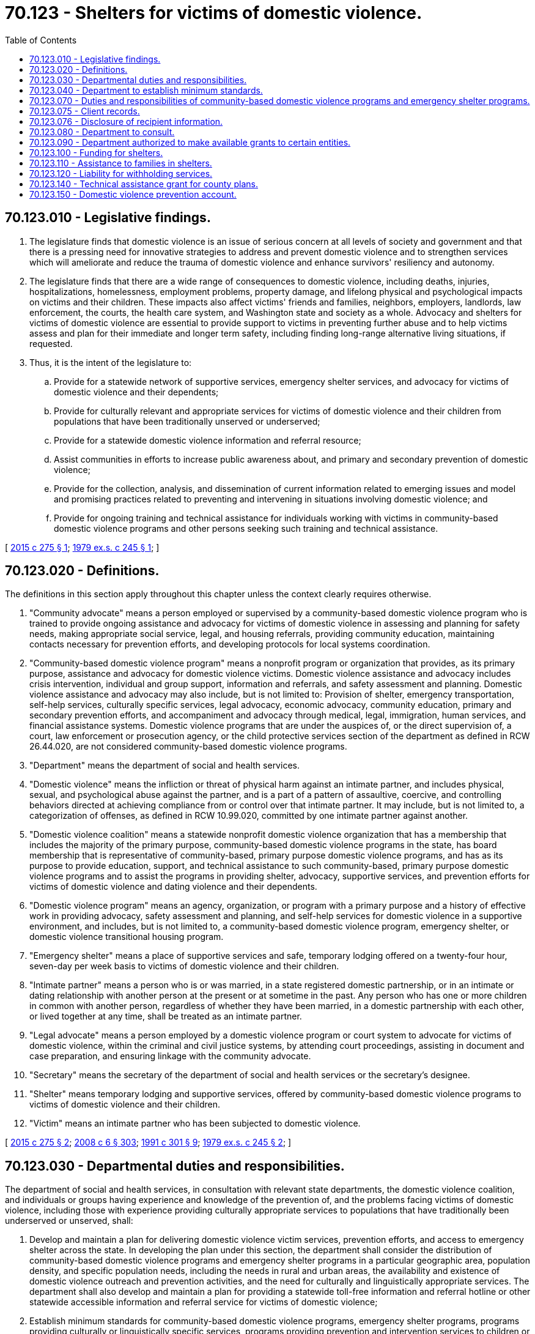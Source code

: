 = 70.123 - Shelters for victims of domestic violence.
:toc:

== 70.123.010 - Legislative findings.
. The legislature finds that domestic violence is an issue of serious concern at all levels of society and government and that there is a pressing need for innovative strategies to address and prevent domestic violence and to strengthen services which will ameliorate and reduce the trauma of domestic violence and enhance survivors' resiliency and autonomy.

. The legislature finds that there are a wide range of consequences to domestic violence, including deaths, injuries, hospitalizations, homelessness, employment problems, property damage, and lifelong physical and psychological impacts on victims and their children. These impacts also affect victims' friends and families, neighbors, employers, landlords, law enforcement, the courts, the health care system, and Washington state and society as a whole. Advocacy and shelters for victims of domestic violence are essential to provide support to victims in preventing further abuse and to help victims assess and plan for their immediate and longer term safety, including finding long-range alternative living situations, if requested.

. Thus, it is the intent of the legislature to:

.. Provide for a statewide network of supportive services, emergency shelter services, and advocacy for victims of domestic violence and their dependents;

.. Provide for culturally relevant and appropriate services for victims of domestic violence and their children from populations that have been traditionally unserved or underserved;

.. Provide for a statewide domestic violence information and referral resource;

.. Assist communities in efforts to increase public awareness about, and primary and secondary prevention of domestic violence;

.. Provide for the collection, analysis, and dissemination of current information related to emerging issues and model and promising practices related to preventing and intervening in situations involving domestic violence; and

.. Provide for ongoing training and technical assistance for individuals working with victims in community-based domestic violence programs and other persons seeking such training and technical assistance.

[ http://lawfilesext.leg.wa.gov/biennium/2015-16/Pdf/Bills/Session%20Laws/Senate/5631-S.SL.pdf?cite=2015%20c%20275%20§%201[2015 c 275 § 1]; http://leg.wa.gov/CodeReviser/documents/sessionlaw/1979ex1c245.pdf?cite=1979%20ex.s.%20c%20245%20§%201[1979 ex.s. c 245 § 1]; ]

== 70.123.020 - Definitions.
The definitions in this section apply throughout this chapter unless the context clearly requires otherwise.

. "Community advocate" means a person employed or supervised by a community-based domestic violence program who is trained to provide ongoing assistance and advocacy for victims of domestic violence in assessing and planning for safety needs, making appropriate social service, legal, and housing referrals, providing community education, maintaining contacts necessary for prevention efforts, and developing protocols for local systems coordination.

. "Community-based domestic violence program" means a nonprofit program or organization that provides, as its primary purpose, assistance and advocacy for domestic violence victims. Domestic violence assistance and advocacy includes crisis intervention, individual and group support, information and referrals, and safety assessment and planning. Domestic violence assistance and advocacy may also include, but is not limited to: Provision of shelter, emergency transportation, self-help services, culturally specific services, legal advocacy, economic advocacy, community education, primary and secondary prevention efforts, and accompaniment and advocacy through medical, legal, immigration, human services, and financial assistance systems. Domestic violence programs that are under the auspices of, or the direct supervision of, a court, law enforcement or prosecution agency, or the child protective services section of the department as defined in RCW 26.44.020, are not considered community-based domestic violence programs.

. "Department" means the department of social and health services.

. "Domestic violence" means the infliction or threat of physical harm against an intimate partner, and includes physical, sexual, and psychological abuse against the partner, and is a part of a pattern of assaultive, coercive, and controlling behaviors directed at achieving compliance from or control over that intimate partner. It may include, but is not limited to, a categorization of offenses, as defined in RCW 10.99.020, committed by one intimate partner against another.

. "Domestic violence coalition" means a statewide nonprofit domestic violence organization that has a membership that includes the majority of the primary purpose, community-based domestic violence programs in the state, has board membership that is representative of community-based, primary purpose domestic violence programs, and has as its purpose to provide education, support, and technical assistance to such community-based, primary purpose domestic violence programs and to assist the programs in providing shelter, advocacy, supportive services, and prevention efforts for victims of domestic violence and dating violence and their dependents.

. "Domestic violence program" means an agency, organization, or program with a primary purpose and a history of effective work in providing advocacy, safety assessment and planning, and self-help services for domestic violence in a supportive environment, and includes, but is not limited to, a community-based domestic violence program, emergency shelter, or domestic violence transitional housing program.

. "Emergency shelter" means a place of supportive services and safe, temporary lodging offered on a twenty-four hour, seven-day per week basis to victims of domestic violence and their children.

. "Intimate partner" means a person who is or was married, in a state registered domestic partnership, or in an intimate or dating relationship with another person at the present or at sometime in the past. Any person who has one or more children in common with another person, regardless of whether they have been married, in a domestic partnership with each other, or lived together at any time, shall be treated as an intimate partner.

. "Legal advocate" means a person employed by a domestic violence program or court system to advocate for victims of domestic violence, within the criminal and civil justice systems, by attending court proceedings, assisting in document and case preparation, and ensuring linkage with the community advocate.

. "Secretary" means the secretary of the department of social and health services or the secretary's designee.

. "Shelter" means temporary lodging and supportive services, offered by community-based domestic violence programs to victims of domestic violence and their children.

. "Victim" means an intimate partner who has been subjected to domestic violence.

[ http://lawfilesext.leg.wa.gov/biennium/2015-16/Pdf/Bills/Session%20Laws/Senate/5631-S.SL.pdf?cite=2015%20c%20275%20§%202[2015 c 275 § 2]; http://lawfilesext.leg.wa.gov/biennium/2007-08/Pdf/Bills/Session%20Laws/House/3104-S2.SL.pdf?cite=2008%20c%206%20§%20303[2008 c 6 § 303]; http://lawfilesext.leg.wa.gov/biennium/1991-92/Pdf/Bills/Session%20Laws/House/1884-S.SL.pdf?cite=1991%20c%20301%20§%209[1991 c 301 § 9]; http://leg.wa.gov/CodeReviser/documents/sessionlaw/1979ex1c245.pdf?cite=1979%20ex.s.%20c%20245%20§%202[1979 ex.s. c 245 § 2]; ]

== 70.123.030 - Departmental duties and responsibilities.
The department of social and health services, in consultation with relevant state departments, the domestic violence coalition, and individuals or groups having experience and knowledge of the prevention of, and the problems facing victims of domestic violence, including those with experience providing culturally appropriate services to populations that have traditionally been underserved or unserved, shall:

. Develop and maintain a plan for delivering domestic violence victim services, prevention efforts, and access to emergency shelter across the state. In developing the plan under this section, the department shall consider the distribution of community-based domestic violence programs and emergency shelter programs in a particular geographic area, population density, and specific population needs, including the needs in rural and urban areas, the availability and existence of domestic violence outreach and prevention activities, and the need for culturally and linguistically appropriate services. The department shall also develop and maintain a plan for providing a statewide toll-free information and referral hotline or other statewide accessible information and referral service for victims of domestic violence;

. Establish minimum standards for community-based domestic violence programs, emergency shelter programs, programs providing culturally or linguistically specific services, programs providing prevention and intervention services to children or youth, and programs conducting domestic violence outreach and prevention activities applying for grants from the department under this chapter;

. Receive grant applications for the development and establishment of community-based domestic violence programs, emergency shelter programs, and culturally or linguistically specific services for victims of domestic violence, programs providing prevention and intervention services to children who have been exposed to domestic violence or youth who have been victims of dating violence, and programs conducting domestic violence outreach and prevention activities;

. Distribute funds to those community-based domestic violence programs, emergency shelter programs, programs providing culturally or linguistically specific services, programs providing prevention and intervention services to children or youth, and programs conducting domestic violence outreach and prevention activities meeting departmental standards;

. Evaluate biennially each community-based domestic violence program, emergency shelter program, program providing culturally or linguistically specific services, program providing prevention and intervention services to children or youth, and program conducting domestic violence outreach and prevention activities receiving departmental funds for compliance with the established minimum standards;

. Review the minimum standards each biennium to ensure applicability to community and client needs;

. Administer funds available from the domestic violence prevention account under RCW 70.123.150 to provide for:

.. Culturally specific prevention efforts and culturally appropriate community-based domestic violence services for victims of domestic violence from populations that have been traditionally underserved or unserved;

.. Age appropriate prevention and intervention services for children who have been exposed to domestic violence or youth who have been victims of dating violence; and

.. Outreach and education efforts by community-based domestic violence programs designed to increase public awareness about, and primary and secondary prevention of, domestic and dating violence; and

. Receive applications from, and award grants or issue contracts to, eligible nonprofit groups or organizations with experience and expertise in the field of domestic violence and a statewide perspective for:

.. Providing resources, ongoing training opportunities, and technical assistance relating to domestic violence for community-based domestic violence programs across the state to develop effective means for preventing domestic violence and providing effective and supportive services and interventions for victims of domestic violence;

.. Providing resource information, technical assistance, and collaborating to develop model policies and protocols to improve the capacity of individuals, governmental entities, and communities to prevent domestic violence and to provide effective, supportive services and interventions to address domestic violence; and

.. Providing opportunities to persons working in the area of domestic violence to exchange information and resources.

[ http://lawfilesext.leg.wa.gov/biennium/2015-16/Pdf/Bills/Session%20Laws/Senate/5631-S.SL.pdf?cite=2015%20c%20275%20§%203[2015 c 275 § 3]; http://lawfilesext.leg.wa.gov/biennium/2005-06/Pdf/Bills/Session%20Laws/House/1314-S.SL.pdf?cite=2005%20c%20374%20§%204[2005 c 374 § 4]; http://leg.wa.gov/CodeReviser/documents/sessionlaw/1989ex1c9.pdf?cite=1989%201st%20ex.s.%20c%209%20§%20235[1989 1st ex.s. c 9 § 235]; http://leg.wa.gov/CodeReviser/documents/sessionlaw/1979ex1c245.pdf?cite=1979%20ex.s.%20c%20245%20§%203[1979 ex.s. c 245 § 3]; ]

== 70.123.040 - Department to establish minimum standards.
. The department shall establish minimum standards that ensure that community-based domestic violence programs provide client-centered advocacy and services designed to enhance immediate and longer term safety, victim autonomy, and security by means such as, but not limited to, safety assessment and planning, information and referral, legal advocacy, culturally and linguistically appropriate services, access to shelter, and client confidentiality.

. Minimum standards established by the department under RCW 70.123.030 shall ensure that emergency shelter programs receiving grants under this chapter provide services meeting basic survival needs, where not provided by other means, such as, but not limited to, food, clothing, housing, emergency transportation, child care assistance, safety assessment and planning, and security. Emergency shelters receiving grants under this chapter shall also provide client-centered advocacy and services designed to enhance client autonomy, client confidentiality, and immediate and longer term safety. These services shall be problem-oriented and designed to provide necessary assistance to the victims of domestic violence and their children.

. In establishing minimum standards for programs providing culturally relevant prevention efforts and culturally appropriate services, priority for funding must be given to agencies or organizations that have a demonstrated history and expertise of serving domestic violence victims from the relevant populations that have traditionally been underserved or unserved.

. In establishing minimum standards for age appropriate prevention and intervention services for children who have been exposed to domestic violence, or youth who have been victims of dating violence, priority for funding must be given to programs with a documented history of effective work in providing advocacy and services to victims of domestic violence or dating violence, or an agency with a demonstrated history of effective work with children and youth partnered with a domestic violence program.

[ http://lawfilesext.leg.wa.gov/biennium/2015-16/Pdf/Bills/Session%20Laws/Senate/5631-S.SL.pdf?cite=2015%20c%20275%20§%204[2015 c 275 § 4]; http://lawfilesext.leg.wa.gov/biennium/2005-06/Pdf/Bills/Session%20Laws/House/2848-S.SL.pdf?cite=2006%20c%20259%20§%203[2006 c 259 § 3]; http://leg.wa.gov/CodeReviser/documents/sessionlaw/1979ex1c245.pdf?cite=1979%20ex.s.%20c%20245%20§%204[1979 ex.s. c 245 § 4]; ]

== 70.123.070 - Duties and responsibilities of community-based domestic violence programs and emergency shelter programs.
. Community-based domestic violence programs receiving state funds under this chapter shall:

.. Provide a location to assist victims of domestic violence who have a need for community advocacy or support services;

.. Make available confidential services, advocacy, and prevention programs to victims of domestic violence and to their children within available resources;

.. Require that persons employed by or volunteering services for a community-based domestic violence program protect the confidentiality and privacy of domestic violence victims and their families in accordance with this chapter and RCW 5.60.060(8);

.. Recruit, to the extent feasible, persons who are former victims of domestic violence to work as volunteers or staff personnel. An effort shall also be made to recruit staff and volunteers from relevant communities to provide culturally and linguistically appropriate services;

.. Ensure that all employees or volunteers providing intervention or prevention programming to domestic violence victims or their children have completed or will complete sufficient training in connection with domestic violence; and

.. Refrain from engaging in activities that compromise the safety of victims or their children.

. Emergency shelter programs receiving state funds under this chapter shall:

.. Provide intake for and access to safe shelter services to any person who is a victim of domestic violence and to that person's children, within available resources. Priority for emergency shelter shall be made for victims who are in immediate risk of harm or imminent danger from domestic violence;

.. Require that persons employed by or volunteering services for an emergency shelter protect the confidentiality and privacy of domestic violence victims and their families in accordance with this chapter and RCW 5.60.060(8);

.. Recruit, to the extent feasible, persons who are former victims of domestic violence to work as volunteers or staff personnel. An effort shall also be made to recruit staff and volunteers from relevant communities to provide culturally and linguistically appropriate services;

.. Ensure that all employees or volunteers providing intervention or prevention programming to domestic violence victims or their children have completed or will complete sufficient training in connection with domestic violence; and

.. Refrain from engaging in activities that compromise the safety of victims or their children.

[ http://lawfilesext.leg.wa.gov/biennium/2015-16/Pdf/Bills/Session%20Laws/Senate/5631-S.SL.pdf?cite=2015%20c%20275%20§%205[2015 c 275 § 5]; http://leg.wa.gov/CodeReviser/documents/sessionlaw/1979ex1c245.pdf?cite=1979%20ex.s.%20c%20245%20§%207[1979 ex.s. c 245 § 7]; ]

== 70.123.075 - Client records.
. Client records maintained by domestic violence programs shall not be subject to discovery in any judicial proceeding unless:

.. A written pretrial motion is made to a court stating that discovery is requested of the client's domestic violence records;

.. The written motion is accompanied by an affidavit or affidavits setting forth specifically the reasons why discovery is requested of the domestic violence program's records;

.. The court reviews the domestic violence program's records in camera to determine whether the domestic violence program's records are relevant and whether the probative value of the records is outweighed by the victim's privacy interest in the confidentiality of such records, taking into account the further trauma that may be inflicted upon the victim or the victim's children by the disclosure of the records; and

.. The court enters an order stating whether the records or any part of the records are discoverable and setting forth the basis for the court's findings. The court shall further order that the parties are prohibited from further dissemination of the records or parts of the records that are discoverable, and that any portion of any domestic violence program records included in the court file be sealed.

. For purposes of this section, "domestic violence program" means a program that provides shelter, advocacy, or counseling services for domestic violence victims.

. Disclosure of domestic violence program records is not a waiver of the victim's rights or privileges under statutes, rules of evidence, or common law.

. If disclosure of a victim's records is required by court order, the domestic violence program shall make reasonable attempts to provide notice to the recipient affected by the disclosure, and shall take steps necessary to protect the privacy and safety of the persons affected by the disclosure of the information.

[ http://lawfilesext.leg.wa.gov/biennium/2015-16/Pdf/Bills/Session%20Laws/Senate/5631-S.SL.pdf?cite=2015%20c%20275%20§%206[2015 c 275 § 6]; http://lawfilesext.leg.wa.gov/biennium/1993-94/Pdf/Bills/Session%20Laws/House/2583.SL.pdf?cite=1994%20c%20233%20§%201[1994 c 233 § 1]; http://lawfilesext.leg.wa.gov/biennium/1991-92/Pdf/Bills/Session%20Laws/House/1884-S.SL.pdf?cite=1991%20c%20301%20§%2010[1991 c 301 § 10]; ]

== 70.123.076 - Disclosure of recipient information.
. Except as authorized in subsections (2) and (3) of this section, or pursuant to court order under RCW 70.123.075, a domestic violence program, an individual who assists a domestic violence program in the delivery of services, or an agent, employee, or volunteer of a domestic violence program shall not disclose information about a recipient of shelter, advocacy, or counseling services without the informed authorization of the recipient. In the case of an unemancipated minor, the minor and the parent or guardian must provide the authorization. For the purposes of this section, a "domestic violence program" means an agency that provides shelter, advocacy, or counseling for domestic violence victims in a supportive environment.

. [Empty]
.. A recipient of shelter, advocacy, or counseling services may authorize a domestic violence program to disclose information about the recipient. The authorization must be in writing, signed by the recipient, or if an unemancipated minor is the recipient, signed by the minor and the parent or guardian, and must contain a reasonable time limit on the duration of the recipient's authorization. If the authorization does not contain a date upon which the authorization to disclose information expires, the recipient's authorization expires ninety days after the date it was signed.

.. The domestic violence program's disclosure of information shall be only to the extent authorized by the recipient. The domestic violence program, if requested, shall provide a copy of the disclosed information to the recipient.

.. Except as provided under this chapter, an authorization is not a waiver of the recipient's rights or privileges under other statutes, rules of evidence, or common law.

. If disclosure of a recipient's information is required by statute or court order, the domestic violence program shall make reasonable attempts to provide notice to the recipient affected by the disclosure of information. If personally identifying information is or will be disclosed, the domestic violence program shall take steps necessary to protect the privacy and safety of the persons affected by the disclosure of the information.

. To comply with tribal, federal, state, or territorial reporting, evaluation, or data collection requirements, domestic violence programs may share data in the aggregate that does not contain personally identifying information and that: (a) Pertains to services to their clients; or (b) is demographic information.

[ http://lawfilesext.leg.wa.gov/biennium/2005-06/Pdf/Bills/Session%20Laws/House/2848-S.SL.pdf?cite=2006%20c%20259%20§%204[2006 c 259 § 4]; ]

== 70.123.080 - Department to consult.
The department shall consult in all phases with key stakeholders in the implementation of this chapter, including relevant state departments, the domestic violence coalition, individuals or groups who have experience providing culturally appropriate services to populations that have traditionally been underserved or unserved, and other persons and organizations having experience and expertise in the field of domestic violence.

[ http://lawfilesext.leg.wa.gov/biennium/2015-16/Pdf/Bills/Session%20Laws/Senate/5631-S.SL.pdf?cite=2015%20c%20275%20§%207[2015 c 275 § 7]; http://leg.wa.gov/CodeReviser/documents/sessionlaw/1979ex1c245.pdf?cite=1979%20ex.s.%20c%20245%20§%208[1979 ex.s. c 245 § 8]; ]

== 70.123.090 - Department authorized to make available grants to certain entities.
The department is authorized, under this chapter and the rules adopted to effectuate its purposes, to make available grants awarded on a contract basis to public or private nonprofit agencies, organizations, or individuals providing community-based domestic violence services, emergency shelter services, domestic violence hotline or information and referral services, and prevention efforts meeting minimum standards established by the department. Consideration as to need, geographic location, population ratios, the needs of specific underserved and cultural populations, and the extent of existing services shall be made in the award of grants. The department shall provide consultation to any nonprofit organization desiring to apply for the contracts if the organization does not possess the resources and expertise necessary to develop and transmit an application without assistance.

[ http://lawfilesext.leg.wa.gov/biennium/2015-16/Pdf/Bills/Session%20Laws/Senate/5631-S.SL.pdf?cite=2015%20c%20275%20§%208[2015 c 275 § 8]; http://leg.wa.gov/CodeReviser/documents/sessionlaw/1979ex1c245.pdf?cite=1979%20ex.s.%20c%20245%20§%209[1979 ex.s. c 245 § 9]; ]

== 70.123.100 - Funding for shelters.
The department shall seek, receive, and make use of any funds which may be available from federal or other sources in order to augment state funds appropriated for the purpose of this chapter, and shall make every effort to qualify for federal funding.

[ http://lawfilesext.leg.wa.gov/biennium/1997-98/Pdf/Bills/Session%20Laws/House/1545.SL.pdf?cite=1997%20c%20160%20§%201[1997 c 160 § 1]; http://leg.wa.gov/CodeReviser/documents/sessionlaw/1979ex1c245.pdf?cite=1979%20ex.s.%20c%20245%20§%2010[1979 ex.s. c 245 § 10]; ]

== 70.123.110 - Assistance to families in shelters.
Aged, blind, or disabled assistance benefits, essential needs and housing support benefits, pregnant women assistance benefits, or temporary assistance for needy families payments shall be made to otherwise eligible individuals who are residing in a secure shelter, a housing network, an emergency shelter, or other shelter facility which provides shelter services to persons who are victims of domestic violence. Provisions shall be made by the department for the confidentiality of the shelter addresses where victims are residing.

[ http://lawfilesext.leg.wa.gov/biennium/2015-16/Pdf/Bills/Session%20Laws/Senate/5631-S.SL.pdf?cite=2015%20c%20275%20§%209[2015 c 275 § 9]; http://lawfilesext.leg.wa.gov/biennium/2011-12/Pdf/Bills/Session%20Laws/House/2082-S.SL.pdf?cite=2011%201st%20sp.s.%20c%2036%20§%2016[2011 1st sp.s. c 36 § 16]; http://lawfilesext.leg.wa.gov/biennium/2009-10/Pdf/Bills/Session%20Laws/House/2782-S2.SL.pdf?cite=2010%201st%20sp.s.%20c%208%20§%2016[2010 1st sp.s. c 8 § 16]; http://lawfilesext.leg.wa.gov/biennium/1997-98/Pdf/Bills/Session%20Laws/House/1089-S.SL.pdf?cite=1997%20c%2059%20§%209[1997 c 59 § 9]; http://leg.wa.gov/CodeReviser/documents/sessionlaw/1979ex1c245.pdf?cite=1979%20ex.s.%20c%20245%20§%2011[1979 ex.s. c 245 § 11]; ]

== 70.123.120 - Liability for withholding services.
A shelter shall not be held liable in any civil action for denial or withdrawal of services provided pursuant to the provisions of this chapter.

[ http://leg.wa.gov/CodeReviser/documents/sessionlaw/1979ex1c245.pdf?cite=1979%20ex.s.%20c%20245%20§%2012[1979 ex.s. c 245 § 12]; ]

== 70.123.140 - Technical assistance grant for county plans.
. A county or group of counties may apply to the department for a technical assistance grant to develop a comprehensive county plan for dealing with domestic violence. The county authority may contract with a local nonprofit entity to develop the plan.

. County comprehensive plans shall be developed in consultation with the department, domestic violence programs, schools, law enforcement, and health care, legal, and social service providers that provide services to persons affected by domestic violence.

. County comprehensive plans shall be based on the following principles:

.. The safety of the victim is primary;

.. The community needs to be well-educated about domestic violence;

.. Those who want to and who should intervene need to know how to do so effectively;

.. Adequate services, both crisis and long-term support, should exist throughout all parts of the county;

.. Police and courts should hold the batterer accountable for his or her crimes;

.. Treatment for batterers should be provided by qualified counselors; and

.. Coordination teams are needed to ensure that the system continues to work over the coming decades.

. County comprehensive plans shall provide for the following:

.. Public education about domestic violence;

.. Training for professionals on how to recognize domestic violence and assist those affected by it;

.. Development of protocols among agencies so that professionals respond to domestic violence in an effective, consistent manner;

.. Development of services to victims of domestic violence and their families, including shelters, safe homes, transitional housing, community and legal advocates, and children's services; and

.. Local and regional teams to oversee implementation of the system, ensure that efforts continue over the years, and assist with day-to-day and system-wide coordination.

[ http://lawfilesext.leg.wa.gov/biennium/1991-92/Pdf/Bills/Session%20Laws/House/1884-S.SL.pdf?cite=1991%20c%20301%20§%2012[1991 c 301 § 12]; ]

== 70.123.150 - Domestic violence prevention account.
The domestic violence prevention account is created in the state treasury. All receipts from fees imposed for deposit in the domestic violence prevention account under RCW 36.18.016 must be deposited into the account. Moneys in the account may be spent only after appropriation. Expenditures from the account may be used only for funding the following:

. Culturally specific prevention efforts and culturally appropriate community-based domestic violence services for victims of domestic violence from populations that have been traditionally underserved or unserved;

. Age appropriate prevention and intervention services for children who have been exposed to domestic violence or youth who have been victims of dating violence; and

. Outreach and education efforts by community-based domestic violence programs designed to increase public awareness about, and primary and secondary prevention of, domestic and dating violence.

[ http://lawfilesext.leg.wa.gov/biennium/2015-16/Pdf/Bills/Session%20Laws/Senate/5631-S.SL.pdf?cite=2015%20c%20275%20§%2010[2015 c 275 § 10]; http://lawfilesext.leg.wa.gov/biennium/2005-06/Pdf/Bills/Session%20Laws/House/1314-S.SL.pdf?cite=2005%20c%20374%20§%203[2005 c 374 § 3]; ]

